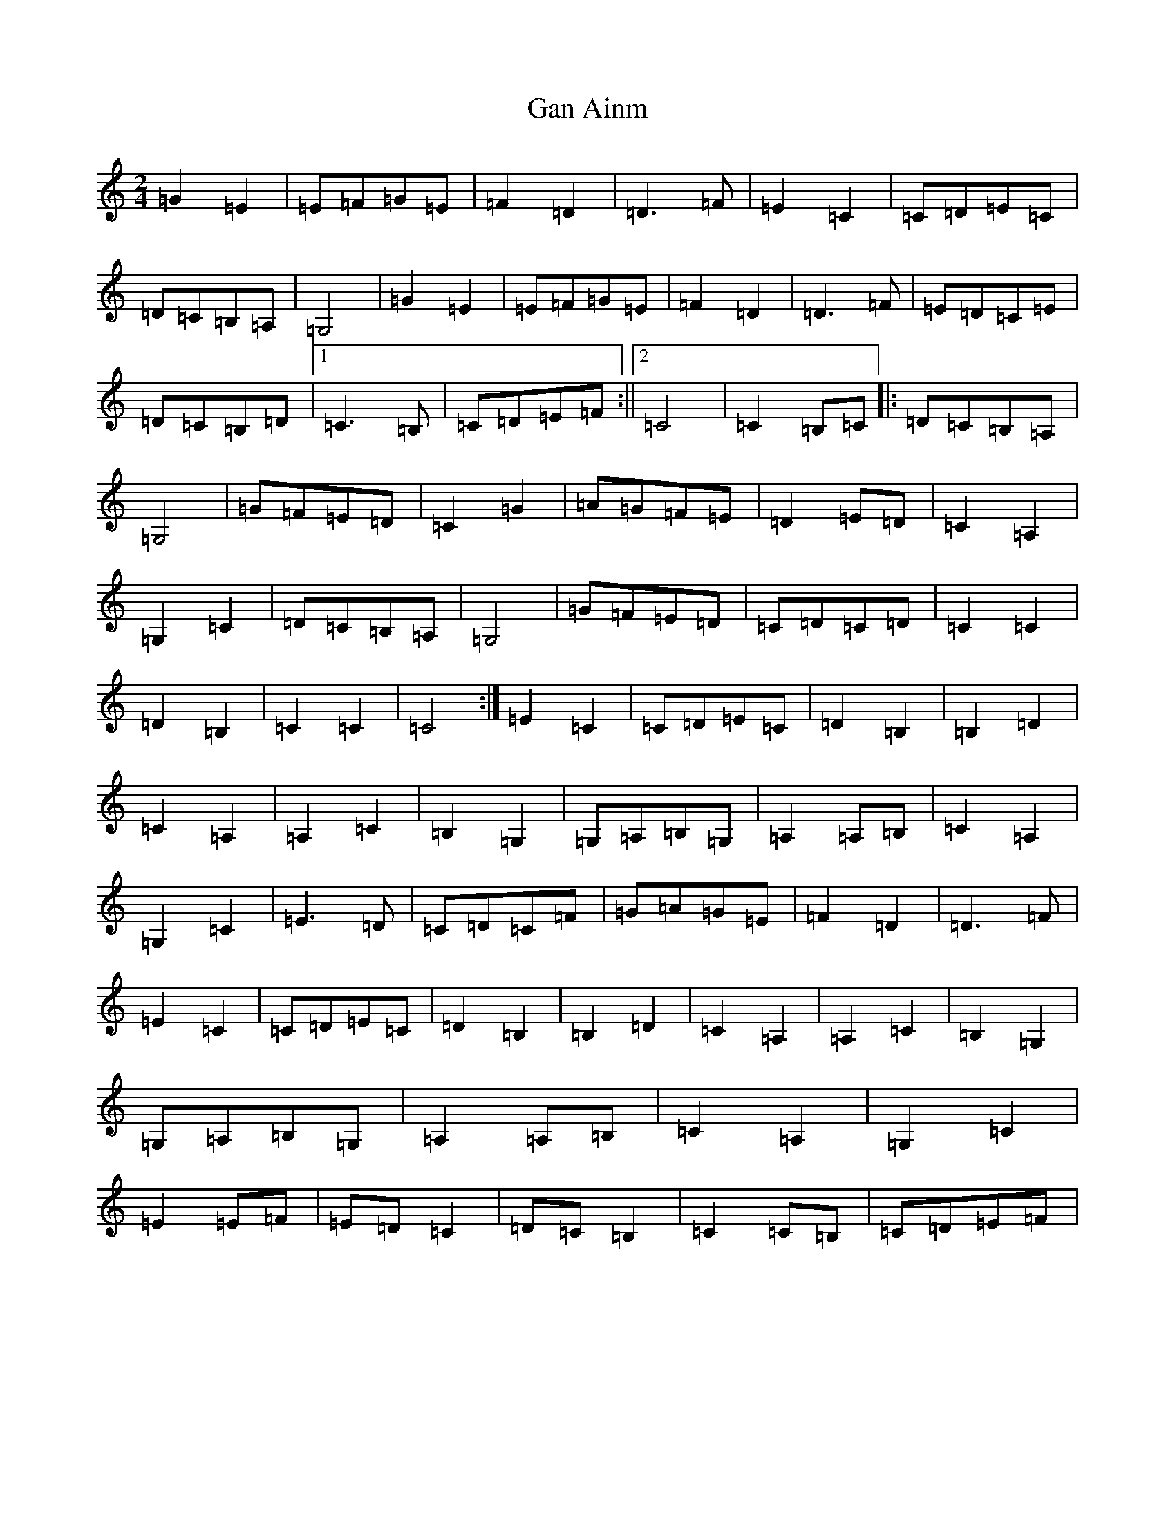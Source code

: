 X: 7550
T: Gan Ainm
S: https://thesession.org/tunes/10796#setting10796
R: polka
M:2/4
L:1/8
K: C Major
=G2=E2|=E=F=G=E|=F2=D2|=D3=F|=E2=C2|=C=D=E=C|=D=C=B,=A,|=G,4|=G2=E2|=E=F=G=E|=F2=D2|=D3=F|=E=D=C=E|=D=C=B,=D|1=C3=B,|=C=D=E=F:||2=C4|=C2=B,=C|:=D=C=B,=A,|=G,4|=G=F=E=D|=C2=G2|=A=G=F=E|=D2=E=D|=C2=A,2|=G,2=C2|=D=C=B,=A,|=G,4|=G=F=E=D|=C=D=C=D|=C2=C2|=D2=B,2|=C2=C2|=C4:|=E2=C2|=C=D=E=C|=D2=B,2|=B,2=D2|=C2=A,2|=A,2=C2|=B,2=G,2|=G,=A,=B,=G,|=A,2=A,=B,|=C2=A,2|=G,2=C2|=E3=D|=C=D=C=F|=G=A=G=E|=F2=D2|=D3=F|=E2=C2|=C=D=E=C|=D2=B,2|=B,2=D2|=C2=A,2|=A,2=C2|=B,2=G,2|=G,=A,=B,=G,|=A,2=A,=B,|=C2=A,2|=G,2=C2|=E2=E=F|=E=D=C2|=D=C=B,2|=C2=C=B,|=C=D=E=F|